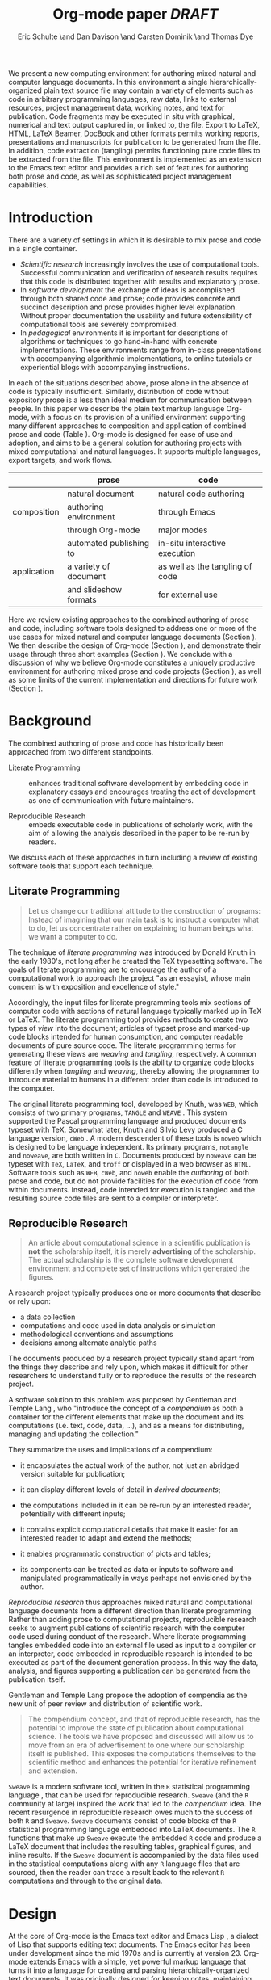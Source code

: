 # -*- mode: org, org-export-latex-listings: t org-export-latex-image-default-option: "width=0.4\\textwidth" -*-
#+TITLE: Org-mode paper /DRAFT/
#+AUTHOR: Eric Schulte \and Dan Davison \and Carsten Dominik \and Thomas Dye
#+OPTIONS: ^:nil toc:nil H:4
#+STARTUP: oddeven
#+STYLE: <link rel="stylesheet" href="http://cs.unm.edu/~eschulte/classes/emacs.css" type="text/css"/>  
#+LATEX_HEADER: \usepackage{attrib}
#+LATEX_HEADER: \usepackage{mathpazo}
#+LATEX_HEADER: \usepackage{listings}
#+LaTeX_CLASS: twocolumn
#+begin_latex
  \lstdefinelanguage{org}
  {
    morekeywords={:results, :session, :var, :noweb, :exports},
    sensitive=false,
    morecomment=[l]{\#},
    morestring=[b]",
  }
  \lstdefinelanguage{dot}
  {
    morekeywords={graph},
    sensitive=false,
  }
  \hypersetup{
    linkcolor=blue,
    pdfborder={0 0 0 0}
  }
  \renewcommand\t[1]{{\tt #1}}
  \newcommand\ATCES{{\sf atce/r}}
  \newcommand\lt[1]{{\lstinline+#1+}}
  \definecolor{dkgreen}{rgb}{0,0.5,0}
  \definecolor{dkred}{rgb}{0.5,0,0}
  \definecolor{gray}{rgb}{0.5,0.5,0.5}
  \lstset{basicstyle=\ttfamily\bfseries\scriptsize,
    morekeywords={virtualinvoke,fucompp,fnstsw,fldl,fstpl,movl},
    keywordstyle=\color{blue},
    ndkeywordstyle=\color{red},
    commentstyle=\color{dkred},
    stringstyle=\color{dkgreen},
    numbers=left,
    numberstyle=\ttfamily\footnotesize\color{gray},
    stepnumber=1,
    numbersep=10pt,
    backgroundcolor=\color{white},
    tabsize=4,
    showspaces=false,
    showstringspaces=false,
    xleftmargin=.23in
  }
#+end_latex

#+LaTeX: \begin{abstract}
We present a new computing environment for authoring mixed natural and
computer language documents. In this environment a single
hierarchically-organized plain text source file may contain a variety
of elements such as code in arbitrary programming languages, raw data,
links to external resources, project management data, working notes,
and text for publication. Code fragments may be executed in situ with
graphical, numerical and text output captured in, or linked to, the file. Export
to LaTeX, HTML, LaTeX Beamer, DocBook and other formats permits working
reports, presentations and manuscripts for publication to be generated
from the file. In addition, code extraction (tangling) permits
functioning pure code files to be extracted from the file. This
environment is implemented as an extension to the Emacs text editor
and provides a rich set of features for authoring both prose and code,
as well as sophisticated project management capabilities.
#+LaTeX: \end{abstract}

* Introduction
There are a variety of settings in which it is desirable to mix prose
and code in a single container.
- /Scientific research/ increasingly involves the use of computational
  tools. Successful communication and verification of research results
  requires that this code is distributed together with results and
  explanatory prose.
- In /software development/ the exchange of ideas is accomplished
  through both shared code and prose; code provides 
  concrete and succinct description and prose provides higher level
  explanation.  Without proper documentation the usability and future
  extensibility of computational tools are severely compromised.
- In /pedagogical/ environments it is important for descriptions of
  algorithms or techniques to go hand-in-hand with concrete
  implementations.  These environments range from in-class
  presentations with accompanying algorithmic implementations, to
  online tutorials or experiential blogs with accompanying
  instructions.

In each of the situations described above, prose alone in the absence of
code is typically insufficient.  Similarly, distribution of code
without expository prose is a less than ideal medium for communication
between people. In this paper we describe the plain text
markup language Org-mode, with a focus on its provision of a
unified environment supporting many different approaches to
composition and application of combined prose and code (Table
\ref{grid}). Org-mode is 
designed for ease of use and adoption, and aims to
be a general solution for authoring projects with mixed computational
and natural languages.  It supports multiple languages, export
targets, and work flows.

#+LaTeX: \begin{table*}
#+ATTR_LaTeX: align=r|c|c|
|             | prose                   | code                            |
|-------------+-------------------------+---------------------------------|
|             | natural document        | natural code authoring          |
| composition | authoring environment   | through Emacs                   |
|             | through Org-mode        | major modes                     |
|-------------+-------------------------+---------------------------------|
|             | automated publishing to | in-situ interactive execution   |
| application | a variety of document   | as well as the tangling of code |
|             | and slideshow formats   | for external use                |
|-------------+-------------------------+---------------------------------|
#+LaTeX: \caption{Org-mode enables both the application and composition of code and prose.}
#+LaTeX: \label{grid}
#+LaTeX: \end{table*}

# With Org-mode the entire life cycle of a research or development
# project can take place within a single document.  With the data,
# code and text of a project stored in a single location which can be
# exported to a variety of formats, the future reproducibility of the
# work is ensured, and the practices of Reproducible Research and
# Literate Programming are encouraged by greatly reducing the burden
# on the author.
# 
# I didn't quite understand the last part of the preceding sentence (Dan)
Here we review existing approaches to the combined authoring of prose
and code, including software tools designed to address one or more of
the use cases for mixed natural and computer language documents
(Section \ref{background}).  We then describe the design of Org-mode
(Section \ref{design}), and
demonstrate their usage through three short examples (Section
\ref{examples}).  We conclude with a discussion of why we believe
Org-mode constitutes a uniquely productive environment for authoring
mixed prose and code projects (Section \ref{points-for}), as well as
some limits of the current implementation and directions for future
work (Section \ref{future-work}).

* Background
  :PROPERTIES:
  :CUSTOM_ID: background
  :END:
The combined authoring of prose and code has historically been
approached from two different standpoints.

- Literate Programming :: enhances traditional software development by
     embedding code in explanatory essays and encourages treating the
     act of development as one of communication with future
     maintainers.

- Reproducible Research :: embeds executable code in publications of
     scholarly work, with the aim of allowing the analysis described
     in the paper to be re-run by readers.

We discuss each of these approaches in turn including a review of
existing software tools that support each technique.

** Literate Programming
#+begin_quote
Let us change our traditional attitude to the construction of
programs: Instead of imagining that our main task is to instruct a
computer what to do, let us concentrate rather on explaining to human
beings what we want a computer to do.

\attrib{Donald E. Knuth}
#+end_quote

The technique of /literate programming/ was introduced by Donald Knuth
\cite{web} in the early 1980's, not long after he created the TeX
typesetting software.  The goals of literate programming are to
encourage the author of a computational work to approach the project
"as an essayist, whose main concern is with exposition and excellence
of style." 
# need citation with page number

Accordingly, the input files for literate programming tools mix
sections of computer code with sections of natural language typically
marked up in TeX or LaTeX.  The literate programming tool
provides methods to create two types of /view/ into the document;
articles of typset prose and marked-up code blocks intended for human
consumption, and computer readable documents of pure source code.  The
literate programming terms for generating these views are /weaving/
and /tangling/, respectively.  A common feature of literate programming
tools is the ability to organize code blocks differently when
/tangling/ and /weaving/, thereby allowing the programmer to introduce
material to humans in a different order than code is introduced to the
computer.

The original literate programming tool, developed by Knuth, was =WEB=,
which consists of two primary programs, =TANGLE= and =WEAVE=
\cite{web}.  This system supported the Pascal programming language and
produced documents typeset with TeX.  Somewhat later, Knuth and Silvio
Levy produced a C language version, =cWeb=
\cite{knuth94:_cweb_system_struc_docum}.  A modern descendent of these
tools is =noweb= \cite{noweb} which is designed to be language
independent.  Its primary programs, =notangle= and =noweave=, are both
written in =C=.  Documents produced by =noweave= can be typeset with
=TeX=, =LaTeX=, and =troff= or displayed in a web browser as =HTML=.
Software tools such as =WEB=, =cWeb=, and =noweb= enable the
/authoring/ of both prose and code, but do not provide facilities for
the execution of code from within documents.  Instead, code intended
for execution is tangled and the resulting source code files are sent
to a compiler or interpreter.

** Reproducible Research
#+begin_quote
An article about computational science in a scientific publication is
*not* the scholarship itself, it is merely *advertising* of the
scholarship.  The actual scholarship is the complete software
development environment and complete set of instructions which
generated the figures.

\attrib{David L. Donoho}
#+end_quote

A research project typically produces one or more documents that
describe or rely upon:
  - a data collection
  - computations and code used in data analysis or simulation
  - methodological conventions and assumptions
  - decisions among alternate analytic paths

The documents produced by a research project typically stand apart
from the things they describe and rely upon, which makes it difficult
for other researchers to understand fully or to reproduce the results
of the research project.
 
A software solution to this problem was proposed by Gentleman and
Temple Lang \cite{compendium}, who "introduce the concept of a
/compendium/ as both a container for the different elements that make
up the document and its computations (i.e. text, code, data, ...), and
as a means for distributing, managing and updating the collection."

They summarize the uses and implications of a compendium:

  - it encapsulates the actual work of the author, not just an
    abridged version suitable for publication; 

  - it can display different levels of detail in /derived documents/; 

  - the computations included in it can be re-run by an interested
    reader, potentially with different inputs;

  - it contains explicit computational details that make it easier for
    an interested reader to adapt and extend the methods;

  - it enables programmatic construction of plots and tables; 

  - its components can be treated as data or inputs to software and
    manipulated programmatically in ways perhaps not envisioned by
    the author.

/Reproducible research/ thus approaches mixed natural and
computational language documents from a different direction than
literate programming.  Rather than adding prose to computational
projects, reproducible research seeks to augment publications of
scientific research with the computer code used during conduct of the
research.  Where literate programming tangles embedded code into an
external file used as input to a compiler or an interpreter, code
embedded in reproducible research is intended to be executed as part
of the document generation process.  In this way the data, analysis,
and figures supporting a publication can be generated from the
publication itself.

# The requirements of a tool supporting reproducible research are
# thoroughly explored by Gentleman and Temple Lang, and presented in the
# concept of a /compendium/ \cite{compendium}.  In their formulation a
# compendium is a container that holds the text, code, and raw data
# constituting a scholarly work.  Compendia are intended to facilitate
# the distribution, management, re-creation, and extension of such
# works.

# A compendium would also support a variety of different /views/, where
# /views/ are static documents automatically generated by /running/ the
# compendium.  Examples of views would be an article submitted for
# publication, or a presentation or lecture based on the work.

Gentleman and Temple Lang propose the adoption of compendia as the
new unit of peer review and distribution of scientific work.

#+begin_quote
The compendium concept, and that of reproducible research, has the
potential to improve the state of publication about computational
science. The tools we have proposed and discussed will allow us to
move from an era of advertisement to one where our scholarship itself
is published. This exposes the computations themselves to the
scientific method and enhances the potential for iterative refinement
and extension.

\attrib{Gentleman and Temple Lang}
#+end_quote

=Sweave= \cite{sweave} is a modern software tool, written in the =R=
statistical programming language \cite{r-software}, that can be used
for reproducible research.  =Sweave= (and the =R= community at large)
inspired the work that led to the /compendium/ idea.  The recent
resurgence in reproducible research owes much to the success of both
=R= and =Sweave=.  =Sweave= documents consist of code blocks of the
=R= statistical programming language embedded into LaTeX documents.
The =R= functions that make up =Sweave= execute the embedded =R= code
and produce a LaTeX document that includes the resulting tables,
graphical figures, and inline results.  If the =Sweave= document is
accompanied by the data files used in the statistical computations
along with any =R= language files that are sourced, then the reader
can trace a result back to the relevant =R= computations and through
to the original data.

# It might be useful to start this section with Lisp and how bottom-up
# programming changes the language to suit the problem.  So emacs
# turned lisp into a language for writing editors, org-mode turned it
# into a language for parsing hierarchical documents, etc., and babel
# turned it into a language for literate programming and reproducible
# research. (no attempt to be precise or exhaustive here).
* Design
  :PROPERTIES:
  :CUSTOM_ID: design
  :END:
At the core of Org-mode is the Emacs text editor \cite{emacs} and Emacs
Lisp \cite{lewis10:_gnu_emacs_lisp_refer_manual}, a dialect of Lisp
that supports editing text documents.  The Emacs editor has been under
development since the mid 1970s and is currently at version 23.
Org-mode extends Emacs with a simple, yet powerful markup language
that turns it into a language for creating and parsing
hierarchically-organized text documents.  It was originally designed
for keeping notes, maintaining task lists, and planning projects.  Its
rich feature set includes text structuring, project management, and a
publishing system that can export to a variety of formats.  Source code 
and data are located in active blocks, distinct from text sections.
Activation means that code and data blocks can be /evaluated/ to
return their contents or their computational results.  The results of
code block evaluation can be written to a named data block in the
document, where it can be referred to by other code blocks, any one of
which can be written in a different computing language.  In this way,
an Org-mode buffer becomes a place where different computer languages
communicate with one another.  Like Emacs, Org-mode is extensible:
support for new languages can be added by the user in a modular fashion through
the definition of a small number of Emacs Lisp functions.
Additionaly, generally useful code or data blocks can be added to a
"Library of Babel", from which they can be called by any Org-mode
document.

In the remainder of this section, we first describe Org-mode,
focusing on those features that support literate programming and
reproducible research (Section \ref{org-mode}).
We then describe the syntax of code and data blocks (Section
\ref{syntax}), evaluation of code blocks (Section \ref{code-blocks}),
weaving and tangling Org-mode documents (Section \ref{export}), and
language support facilities (Section \ref{languages}).

** Org-mode
   :PROPERTIES:
   :CUSTOM_ID: org-mode
   :END:

Org-mode is an Emacs extension that organizes note taking, task
management, project planning, documentation and authoring.  Its name
comes from its organizing function and the fact that extensions to
Emacs are often called /modes/.  A mode in Emacs defines the way a
user can edit and interact with certain documents.  Org-mode documents
are plain text files, usually with the file name extension /.org/.
Because Emacs has been ported to a large number of operating systems
Org-mode can be run on a wide variety of devices and its plain text
documents are compatible between arbitrary platforms.

*** Document Structure

The fundamental structure of Org-mode documents is the outline,
conceptualized as a hierarchically ordered series of nodes.  A
document can have a section of text before the first node.  This
section is often used for defining general properties of the document
like a title, and for technical setup.  The first top-level node then
starts an outline structure that extends to the end of the document.
Nodes in the outline are single line headings identified by one or more
asterisks at the beginning of the line.  The number of asterisks
indicates the hierarchical level of the node, e.g.,

#+begin_src org
  ,* First heading
  ,    Some arbitrary text
  ,* Second heading
  ,** A subsection of the second heading
  ,* Third heading
#+end_src

Each heading line, or headline, can be followed by arbitrary text,
giving the document the logical structure of a book or article.  The
hierarchical outline structure can be folded at every node, making it
possible to expose selected sections for quick access or to provide a
structural overview of the document at any level of structure.

*** Metadata on Nodes

One of the primary design goals of Org-mode was to define a system
that combines efficient note-taking and brainstorming with a task
management and project planning system.  A single Org-mode document
can hold both notes and all data necessary to keep track of tasks and
projects associated with the notes.  This is accomplished by assigning
metadata to outline nodes using a special syntax.  Metadata for a
node can include a task state, like =TODO= or =DONE=, a priority, and one
or more tags, dates, and arbitrary key-value pairs called properties.
In the following example a top-level node is a task with a "to do"
state, a priority of A, and tagged for urgent attention at work.  The
task has been scheduled for 18 August 2010 and a property indicates that
it was delegated to Peter.

#+begin_src org :exports code
  ,* TODO [#A] Some task         :@work:urgent:
  ,  SCHEDULED: <2010-08-18 Wed>
  ,  :PROPERTIES:
  ,    :delegated_to: Peter 
  ,  :END:
#+end_src

The task and project management functionality of Org-mode is centered
around the metadata associated with nodes.  Org-mode provides
facilities to create and modify metadata quickly and efficiently.  It
also provides facilities to search, sort, and filter headlines, to
display tabular views of selected headlines, to clock in and out of headlines
defined as tasks, and many other tools.

The outline structure of documents also defines a hierarchy of
metadata.  Tags and properties of a node are inherited by its
sub-nodes and views of the document can be designed that sum or
average the properties inherited by a node.  Code blocks live in
this hierarchy of content and metadata, all of which
is accessible to and can be modified by it.

*** Special Document Content

The text following a headline in an Org-mode document can
be structured to represent various types of information,
including vectors, matrices, source code, and arbitrary pieces of
text.  Vector and matrix data are represented as tables where the
columns are marked by vertical bars and rows are optionally separated
by dashed lines as shown in the following example.  The Emacs
calculator, /calc/ ([[David Gillespie 1990,
http://www.gnu.org/software/emacs/calc.html]]), can be used to carry out
computations in tables.  This feature is similar to spreadsheet
applications, but Org-mode uses plain text to represent both data and
formulas.

#+begin_src org
  ,| Name 1 | Name 2 | ... | Name N |
  ,|--------+--------+-----+--------|
  ,| Value  | ...    | ... | ...    |
  ,| ...    | ...    | ... | ...    |
#+end_src

Source code blocks were added to Org-mode as an aid to creating
technical documentation.  Originally, their sole purpose was to set
verbatim, mono-spaced type when publishing to PDF or HTML.  Code
blocks are marked with either a =#+BEGIN_EXAMPLE ... #+END_EXAMPLE=
pair, or with a =#+BEGIN_SRC ... #+END_SRC= pair.  The latter form
can leverage Emacs source code editing modes to indent and
fontify code examples.  Additional markup is provided with wiki-like
syntax, which can be applied to any piece of text.

** Code and Data Block Extensions
    :PROPERTIES:
    :CUSTOM_ID: code-blocks
    :END:
Seubsequently, Org-mode gained a naming convention that identifies code
or data blocks making them remotely callable.  In addition, the syntax
of Org-mode code blocks was extended to facilitate evaluation.  
The results of source code evaluation are written to the document as
Org-mode constructs, allowing for code and data blocks to interact
through a simple but powerful variable passing system. Historically,
this extension of Org-mode was named Babel.

*** Syntax
    :PROPERTIES:
    :CUSTOM_ID: syntax
    :END:

# TODO: And #TBLNAME

Data blocks that are preceded by a line that begins
with =#+results:=, followed by a name unique within the document can
be accessed by code blocks. These can be /tables/, /example blocks/, or /links/.
#+begin_src org
  ,#+results: tabular-data
  ,| 1 |  2 |
  ,| 2 |  3 |
  ,| 3 |  5 |
  ,| 4 |  7 |
  ,| 5 | 11 |
  
  ,#+results: scalar-data
  ,: 9
  
  ,#+results: linked-data
  ,[[http://external-data.org]]
#+end_src

Active code blocks are marked with a =#+srcname:= line, followed by a
name unique within the document.  Such blocks are augmented
by header aguments that control the way Org-mode handles
evaluation and export.
#+begin_src org
  ,#+srcname: <name>
  ,#+begin_src <language> <header arguments>
  ,  <body>
  ,#+end_src
#+end_src

*** Evaluation

When a code block is evaluated, the captured output appears by default
in the Org-mode buffer immediately following the code block, e.g.,
#+begin_src org
  ,#+begin_src ruby
  ,  require 'date'
  ,  "This was last evaluated on #{Date.today}"
  ,#+end_src
  
  ,#+results:
  ,: This was last evaluated on 2010-06-25
#+end_src

By default, a code block is evaluated in a dedicated system process
which does not persist after evaluation is complete. In addition, for
several languages, evaluation may be performed in an interactive
"session" which persists indefinitely. A good example is session-based
evaluation of R code which uses R sessions provided by the Emacs
Speaks Statistics (ESS) project \cite{ess}.  Thus, both the Org buffer
and the language-specific session buffers may be used for sharing of
functions and data structures between blocks. ESS successfully
provides a feature-rich environment for development of R code; Org-mode
complements rather than replaces ESS in that code editing and
session-based evaluation in Org-mode is implemented using ESS.

Adding a =:session= /header argument/ to a block causes Org-mode to
1) start a persistent process associated with a new Emacs
   buffer;
2) pass the code body to that process; and
3) capture the last value returned by that process.

Session-based evaluation is similar to the approach to evaluation
taken by =Sweave=, in which every code block is evaluated in the same
persistent session.  In Org-mode, the =:session= header argument takes an
optional name, making it possible to maintain multiple disjoint
sessions.

*** Results
Org-mode returns the results of code block evaluation as strings,
scalars, tables, or links.  By default, these are
inserted in the Org-mode buffer as protected text immediately after
the code block.  In practice, the user has extensive control over how
evaluation results are handled using header arguments.  

At the most basic level, results can be collected from code blocks by
value or as output.  This behavior is controlled by the =:results=
header argument.

- =:results value= :: Specifies that the code block should be treated
     as a function, and the results should be equal to the value of
     the last expression in the block, like the return value of a
     function.  This is the default setting.

- =:results output= :: Specifies that the results should be collected
     from =STDOUT= incrementally, as they are written by the
     application responsible for code execution.

These differences can be demonstrated with the following bit of =perl=
code that yields different results depending on the value of the
=:results= header argument.  Note that the first example uses the
default, =:results value=, and returns a scalar.  In contrast, the
same code yields a string when output is returned.

#+begin_src org
       ,#+begin_src perl
       ,  $x = 8;
       ,  $x = $x + 1;
       ,  print "shouting into the dark!\n";
       ,  $x
       ,#+end_src
       
       ,#+results:
       ,: 9


       ,#+begin_src perl :results output
       ,$x = 8;
       ,$x = $x + 1;
       ,print "shouting into the dark!\n";
       ,$x
       ,#+end_src

       ,#+results:
       ,: shouting into the dark!

#+end_src org

In addition to scalar results, Org-mode recognizes vector results and
inserts them as tables into the buffer as demonstrated in the
following two blocks of Haskell code.

#+begin_src org
  ,#+begin_src haskell
  ,  [1, 2, 3, 4, 5]
  ,#+end_src
  
  ,#+results:
  ,| 1 | 2 | 3 | 4 | 5 |
  
  ,#+begin_src haskell
  ,  zip [1..] (map (\ x -> x + 1) [1, 2, 3])
  ,#+end_src
  
  ,#+results:
  ,| 1 | 2 |
  ,| 2 | 3 |
  ,| 3 | 4 |
#+end_src

When the result of evaluating a code block is a file, such as an
image, the =:file= header argument can be used to provide a path and
name for the file.  Org-mode saves the results to the named file and
places a link to it in the document.  These links are
handled by Org-mode in the usual ways and can be opened from within
the document and included in exports.

Much more information about controlling the evaluation of code and the
handling of code results is available in the Org-mode documentation.

# TODO: provide links to the website/manual/Worg
# TODO: link to Org source for this paper and emphasise the fact

*** Variables
Org-mode implements a simple system of passing arguments to code blocks.
The =:var= header argument takes a variable name and a value and
assigns the value to the named variable inside the code block.  Values
can be literal values, such as scalars or strings, references to
named data blocks, links, or references to named code blocks.
In addition, arguments can be passed to referenced code blocks using a
traditional function syntax with named arguments.

All values passed to variables are served by the Emacs Lisp
interpreter that is at the core of Emacs.  This argument passing
syntax allows for complex chaining of raw values in a document, and
the results of computations in one computer language can be used as
input to blocks of code in another language, as shown in Section
\ref{examples}.

** Export
    :PROPERTIES:
    :CUSTOM_ID: export
    :END:

Borrowing terms from the Literate Programming community, Org-mode supports
both /weaving/---the exportation of a mixed code/prose document to a
prose format suitable for reading by a human---and /tangling/---the
exportation of a mixed code/prose document to a pure code file
suitable for execution by a computer.

- weaving :: Org-mode provides a sophisticated and full-featured
     system to export to HTML, LaTeX, and a number of other
     target formats, with support for pre-processing code
     blocks as part of the export process.  Using the =:exports=
     header argument, the code of the code block, the results of
     executing the code block, both code and results, or neither can
     be included in the export.

- tangling :: Source code in an Org-mode document can be re-arranged
     on export.  Often, the order in which a computer needs to be
     presented with code differs from the order in which the code may
     be best organized in a document.  Literate programming systems
     like =noweb= solve this problem using code-block references that
     are expanded as part of the tangle process \cite{noweb}.  Org-mode
     implements the =noweb= reference system using an identical syntax
     and functionality.

** Language Support
    :PROPERTIES:
    :CUSTOM_ID: languages
    :END:

The core functions of Org-mode related to source code are language
agnostic.  The tangling, source code edit, and export features can be
used for any computer language, even those that are not specifically
supported; only code evaluation and interaction with live sessions
require language-specific functions.  Support for new languages can be
added by defining a small number of Emacs Lisp functions named according to
language, following some simple conventions.  Currently, Org-mode has
support for more than 30 languages.  The ease with which support for
new languages can be added is evidenced by the fact that new language
support is increasingly implemented by Org-mode users, rather than the
original authors.

** Safety Considerations
A reproducible research document, by definition, includes code that
can be evaluated.  This potentially gives malicious hackers direct
access to the reader's computer.  The primary defense in this instance
is for the reader to recognize malicious code and to choose not to run
it.  This can be a difficult task in a reproducible research document
written in a single computer language, such as one written with
Sweave, but the difficulty increases if the document is written in
several computer languages, one or more of which is not understood by
the reader.

Org-mode has been designed with security measures to protect users from
the accidental or uninformed execution of code.  By default /every/
execution of a code block requires explicit confirmation from the
user.[fn:1]  In addition, it is possible to remove code block evaluation
from the default =C-c C-c= key binding.  This key binding is
ubiquitous in Org-mode, and is typically bound to the function most
likely to be called from a particular context.  An alternative
key binding is present for code block evaluation, namely =C-c C-v
e=.  The three key strokes required for this binding, and the fact
that it is not used elsewhere in Org-mode, provides some degree of
protection against unintended evaluation of code blocks.

* Examples
   :PROPERTIES:
   :CUSTOM_ID: examples
   :END:

TODO: Make it so that all code and results are typeset verbatim, along
with their header arguments and #+begin_src / #+results elements, as
they appear in the Emacs buffer. Show the file link as well as the
graphical output. This TODO applies to the Pascal's Triangle and
Literate Programming examples (the RR example satisfies this
already). (DD)

The following section demonstrates a number of common Org-mode usage
patterns through short examples.  The first example highlights how
Org-mode allows data to flow between tables, code blocks
of multiple languages, and graphical figures.  The second demonstrates
the use of traditional literate programming techniques.  The
final example demonstrates interaction with external data sources,
including the automated creation and use of local databases from within
Org-mode documents for long-term persistence of potentially large amounts
of data, and the use of session-based evaluation for short term
persistence of smaller amounts of data.

** Data Flow -- Pascal's Triangle
# I think this is a terrific example (TD)
Pascal's triangle is one name for a geometric arrangement of the
binomial coefficients in a triangle.  The triangle has several
interesting and useful mathematical properties.  This example
constructs and manipulates a Pascal's triangle to illustrate potential
data flows in Org-mode.  Data are passed from a code block to an Org-mode
table, from an Org-mode table to a code block, from one code block to
another, and from a code block to a graphic figure.  Finally, the
example uses a property of the triangle to test the correctness of the
implementation, using Emacs Lisp code blocks embedded in a tabular
view of the triangle to test whether the property is satisfied.

*** Calculating Pascal's Triangle
The following Emacs Lisp source block calculates and returns the first
five rows of Pascal's triangle.  Org-mode inserts the value returned by
the Emacs Lisp function into the Org-mode document as a table named
=pascals-triangle=.  This table can be referenced by other code blocks.
#+source: pascals-triangle
#+begin_src emacs-lisp :var n=5 :exports both
  (defun pascals-triangle (n)
    (if (= n 0)
        (list (list 1))
      (let* ((prev-triangle (pascals-triangle
                             (- n 1)))
             (prev-row (car (reverse
                             prev-triangle))))
        (append
         prev-triangle
         (list (map 'list #'+
                    (append prev-row '(0))
                    (append '(0) prev-row)))))))
  
  (pascals-triangle n)
#+end_src

#+Caption: Pascal's Triangle \label{pascals-triangle-tab}
#+results: pascals-triangle
| 1 |   |    |    |   |   |
| 1 | 1 |    |    |   |   |
| 1 | 2 |  1 |    |   |   |
| 1 | 3 |  3 |  1 |   |   |
| 1 | 4 |  6 |  4 | 1 |   |
| 1 | 5 | 10 | 10 | 5 | 1 |

*** Drawing Pascal's Triangle
# I feel like python is more popular than ruby, and would thus be a
# more motivating code for this example block, however I don't know
# *any* python, and after a brief attempted python implementation I
# switched to ruby.

The tabular view of Pascal's triangle can be illustrated using the
=dot= graphing language.  In the following code block the
=pascals-triangle= table (Table \ref{pascals-triangle-tab}) is passed
to a block of code in the =ruby= language through the variable =ps=.
Org-mode transforms the table into a =ruby= array, which the
code block uses to construct strings of =dot= commands.  The strings
of =dot= commands are returned without being inserted into the
Org-mode buffer, as indicated by the =:exports code= header argument.

#+source: ps-to-dot
#+begin_src ruby :var ps=pascals-triangle :exports code
  r_cnt = 0
  c_cnt = 0
  ps.map do |r|
    r_cnt += 1
    c_cnt = 0
    r.select{|x| x.size > 0}.map do |x|
      c_cnt += 1
      # node
      r = ("\t\"#{r_cnt}_#{c_cnt}\" "+
           "[label=\"#{x}\"];")
      # edges
      if (c_cnt > 1)
        r = r+("\"#{r_cnt-1}_#{c_cnt-1}\""+
               "--\"#{r_cnt}_#{c_cnt}\";")
      end
      unless (c_cnt == r_cnt)
        r = r+(" \"#{r_cnt-1}_#{c_cnt}\""+
               "--\"#{r_cnt}_#{c_cnt}\";")
      end
      r
    end.join("\n")
  end.join("\n")
#+end_src

Instead, the value of the output is passed directly into a block of
=dot= code by assigning the name of the =ruby= code block to the
variable =ps-vals=.  Passing the results of one code block to another
in this way is called /chaining/; Org-mode places no limit on the number
of code blocks that can be chained together.  Evaluation propagates
backwards through chained code blocks.  In this example, the =:file=
header argument causes the code block to save the image resulting from
it's evaluation into a file named =pascals-triangle.pdf=, and inserts
a link to this image into the Org-mode buffer.  This link will then
expand to include the contents of the image upon export -- it is also
possible to view linked images from within an Org-mode buffer.

# This doesn't run for me, I get an empty pdf file (TD)
#
# Fixed I had removed the required :cmdline -Tpdf header argument (Eric)
# Yes, works here, too.  Dot does a nice job.

#+source: ps-to-fig
#+headers: :file pascals-triangle.pdf :cmdline -Tpdf
#+begin_src dot :var ps-vals=ps-to-dot :exports none
  graph {
    $ps-vals
  }
#+end_src

#+results: ps-to-fig
[[file:pascals-triangle.pdf]]

#+begin_src org
  ,#+source: ps-to-fig
  ,#+headers: :file pascals-triangle.pdf :exports none
  ,#+begin_src dot :var ps-vals=ps-to-dot :cmdline -Tpdf
  ,  graph {
  ,    $ps-vals
  ,  }
  ,#+end_src
#+end_src
#+LaTeX: %$

#+Caption: Pascal's Triangle
[[file:pascals-triangle.pdf]]

*** Testing for correctness
Now that Pascal's triangle has been constructed and a graphic
representation prepared, it is worth asking whether the triangle
itself is correct.  Because the sum of successive diagonals of the
triangle yields the Fibonacci series, it is possible to verify that
the triangle is correct.  This can be done in many ways; here, it is
done with a short block of Emacs Lisp code that takes a row of numbers
and a number =n= and returns =pass= if the sum of the numbers in the
row is equal the nth Fibonacci number and returns =fail= otherwise.
With Org-mode, calls to this code block can be embedded into the tabular
view of Pascal's triangle using spreadsheet style formulas.  When the
spreadsheet is calculated, it returns =pass= for each of the five
diagonals, confirming that the implementation of Pascal's triangle is
correct.

#+source: ps-check
#+begin_src emacs-lisp :var row='(1 2 1) :var n=0
  (defun fib (n)
    (if (<= n 2)
        1
      (+ (fib (- n 1)) (fib (- n 2)))))
  
  (let ((row (if (listp row) row (list row))))
    (if (= (fib n) (reduce #'+ row))
        "pass"
      "fail"))
#+end_src

#+begin_src org
  ,#+Caption: Pascal's Triangle (verified)
  ,#+results: pascals-triangle
  ,| 0 |    1 |    2 |    3 |    4 |    5 |
  ,|---+------+------+------+------+------|
  ,|   | pass | pass | pass | pass | pass |
  ,| 1 |      |      |      |      |      |
  ,| 1 |    1 |      |      |      |      |
  ,| 1 |    2 |    1 |      |      |      |
  ,| 1 |    3 |    3 |    1 |      |      |
  ,| 1 |    4 |    6 |    4 |    1 |      |
  ,| 1 |    5 |   10 |   10 |    5 |    1 |
  ,#+TBLFM: @2$2='(sbe ps-check (row @3$1)...
#+end_src

# I still get these results (TD), not sure why cols 3-5 fail
# I'm running this by placing point in the table and selecting
# Recalculate All from the Tbl/Calculate menu.

# #+Caption: Pascal's Triangle (verified)
#+results: pascals-triangle
| 0 |    1 |    2 |    3 |    4 |    5 |
|---+------+------+------+------+------|
|   | pass | pass | fail | fail | fail |
| 1 |      |      |      |      |      |
| 1 |    1 |      |      |      |      |
| 1 |    2 |    1 |      |      |      |
| 1 |    3 |    3 |    1 |      |      |
| 1 |    4 |    6 |    4 |    1 |      |
| 1 |    5 |   10 |   10 |    5 |    1 |
#+TBLFM: @2$2='(sbe ps-check (row @3$1) (n @-1))::@2$3='(sbe ps-check (row @4$1) (n @-1))::@2$4='(sbe ps-check (row @5$1 @5$3) (n @-1))::@2$5='(sbe ps-check (row @6$1 @5$2) (n @-1))::@2$6='(sbe ps-check (row @7$1 @6$2 @5$3) (n @-1))

** Literate Programming -- Cocktail Sort
Cocktail Sort [fn:2] is a variation of Bubble Sort in which the
direction of array traversal is alternated with each pass.  As a
result of this difference Cocktail Sort is more efficient than bubble
sort for arrays with small elements located at the end of the array.

The example produces a command line executable, =cocktail=, that will
print out the sorted results.  This code block combines the three
parts of the program: the standard C header for input/output; the
implementation of the cocktail sort algorithm; and the command-line
mechanism to accept input and return results.  These parts are tangled
out to the file =cocktail.c=, as indicated by the =:tangle= header
argument.

#+source: cocktail.c
#+begin_src C :noweb tangle :tangle cocktail.c
  #include <stdio.h>

  <<cocktail-sort>>

  <<main>>
#+end_src

The =main= method is used to call the sorting algorithm from the
command line and print the results.
# TODO: Need to indicate what the arguments to main are about  TD

#+source: main
#+begin_src C
  int main(int argc, char *argv[]) {
    int lst[argc-1];
    int i;
    for(i=1;i<argc;i++)
      lst[i-1] = atoi(argv[i]);
    sort(lst, argc-1);
    for(i=1;i<argc;i++)
      printf("%d ", lst[i-1]);
    printf("\n");
  }
#+end_src

The array is repeatedly traversed in alternating directions, swapping
out-of-order elements.  The actual swapping of elements is handled by
a =bubble= method, which sets the =swapped= flag when it swaps
elements, but leaves the flag alone if the elements are already in
sorted order.  This process continues until no more swaps have been
made and the array is sorted.
#+source: cocktail-sort
#+begin_src C :noweb tangle
  void sort(int *a, unsigned int l)
  {
    int swapped = 0;
    int i;
   
    do {
      for(i=0; i < (l-1); i++) {
        <<bubble>>
      }
      if ( swapped == 0 ) break;
      swapped = 0;
      for(i= l - 2; i >= 0; i--) {
        <<bubble>>
      }
    } while(swapped > 0);
  }  
#+end_src

The =bubble= method performs conditional swapping of adjacent array elements
that are not in sorted order.  It sets the =swapped= flag if it
performs a swap.

#+source: bubble
#+begin_src C
  if ( a[i] > a[i+1] ) {
    int temp = a[i];
    a[i] = a[i+1];
    a[i+1] = temp;
    swapped = 1;
  }
#+end_src


** Reproducible Research -- Live Climate Data
By referencing external data, a work of Reproducible Research can
remain up-to-date long after its initial composition and publication.
This example demonstrates the ability of code blocks in an Org-mode
document to reference external data, to construct and use local stores
of data outside the document, and to maintain persistent state in
external sessions, all in an automated fashion.  This allows each
reader of the document to update the document with recent data, and to
propagate a full local workspace with the data used in the document.

This example references climate change data from the US National Oceanic
and Atmospheric Administration (NOAA).

# TODO Two code blocks or one?  TD
The first two code blocks fetch and parse data from NOAA then write
the data to file using shell scripts that call a variety of *nix
tools.  In this instance the base URL for the NOAA data and the name
of the output file are specified in named =#+results= blocks.  These
blocks are passed to the shell scripts.

#+begin_src org
  ,#+results: url-base
  ,: ftp://ftp.ncdc.noaa.gov/pub/data/ghcn/v2/
  
  ,#+results: raw-temps-file
  ,: v2.mean_adj.Z
  
  ,#+source: raw-temps
  ,#+headers: :var base=url-base
  ,#+begin_src sh  :var file=raw-temps-file :cache yes 
  ,  curl $base$file | gunzip | \
  ,    sed 's/-9999/ -9999/g'| \
  ,    sed 's,^\([0-9]\{3\}\)\([0-9]\{9\}\),\1 \2 ,' \
  ,    > $file
  ,#+end_src
#+end_src

# #+results: country-code-file
# : v2.slp.country.codes

# #+source: country-codes
# #+headers: :var base=url-base
# #+begin_src sh :var file=country-code-file :cache yes
#   curl $base$file |sed 's/ *$//' \
#       |sed 's/ \(.*\)$/,"\1"/'
# #+end_src


Next, the output of the first two blocks is cross referenced and used
to create a local sqlite database of the data.  The choice to store
the data in the sqlite database, instead of the Org-mode buffer, was
made because the data are potentially very large, which could make the
Org-mode buffer unwieldy.

# TODO: Check TD's explanation of why sqlite was used, above.
# TODO: I haven't plugged this into the pipeline yet.

#+begin_src org
  ,#+headers: :var temps=raw-temps
  ,#+headers: :var countries=country-codes[1:-1,0:1]
  ,#+begin_src sqlite :db climate.sqlite
  ,  create table temps (country,year,jan,feb,
  ,         mar,apr,may,jun,jul,aug,sep,oct,nov,dec);
  ,  create table countries (code, name);
  ,  .separator ","
  ,  .import $temps temps
  ,  .import $countries countries
  ,#+end_src
#+end_src


# TODO It might be useful to name the session something like =foo= to
# get across the point that session naming is arbitrary TD

Data from the sqlite database are read into R where they are used to
initialize local variables inside of a /session/ named =*R*=.  Note
that in Org-mode the session can take an arbitrary name.  The
variables persist in the =*R*= session after the code block exits, so
they can be manipulated by other code blocks that refer to the =*R*=
session. 

#+begin_src org
  ,#+headers: :var temps=raw-temps
  ,#+headers: :var countries=country-codes
  ,#+begin_src R :session *R*
  ,  temps <- read.table(datafile, as.is=TRUE)
  ,  months <- c("Jan","Feb","Mar","Apr",
  ,              "May","Jun","Jul","Aug",
  ,              "Sep","Oct","Nov","Dec")
  ,  colnames(temps) <- c("CountryCode","Station",
  ,                       "Year", months)
  ,  temps.split <- split(temps,
  ,                       temps[c("CountryCode", "Station")],
  ,                       drop=TRUE)
  ,#+end_src
#+end_src


Finally the persistent variables in the =*R*= session are used to generate
figures from the climate data. Here we fit a straight line to the July
temperatures at each station which has data throughout the period
1880-1980, and plot a histogram of the fitted slopes parameters.  The
figures are written to a pdf file for subsequent use.

#+begin_src org
  ,#+begin_src R :session *R* :file mean-temps.pdf
  ,  retain <- function(t)
  ,      t$Year[1] <= 1880 && t$Year[nrow(t)] >= 1980
  ,  fit.july.slope <- function(t)
  ,      with(t, coefficients(lm(Jul ~ Year))["Year"])
  ,  filtered <- temps.split[sapply(temps.split, retain)]
  ,  slopes <- sapply(filtered, fit.july.slope)
  ,  hist(slopes)
  ,#+end_src
#+end_src

[[file:mean-temps.pdf]]

The following LaTeX code block summarizes the analysis and presents
the figures.  The code block is set up to tangle with other source
code blocks to a LaTeX file that can be processed in the usual way.
 
#+source: latex-eg
#+begin_src latex :tangle temperature.tex
  There is a pronounced trend in the climate data (fig.~\ref{fig:climate-trend}).
  
  \begin{figure}[htb!]
    \includegraphic{mean-temps}
    \caption[Temperature trends]{Temperature trends for the century 1880--1980.}
    \label{fig:climate-trend}
  \end{figure}
#+end_src

* Discussion
  :PROPERTIES:
  :CUSTOM_ID: conclusion
  :END:
** Strengths
   :PROPERTIES:
   :CUSTOM_ID: points-for
   :END:

Org-mode has several features that make it a productive tool for composing
combined natural and computational language documents.

- Open source :: Org-mode is /open source/, which means its inner
     workings are publicly visible, and its copyright is
     owned by the Free Software Foundation \cite{fsf}, which means that
     Oerg-mode, and any work deriving from Org-mode, will always be fully open
     to public scrutiny and modification.  These are *essential*
     qualities for software tools used for reproducible research.

- Friendly active community :: The Org-mode community is extremely
     friendly, which makes it easy for novices to get help on how to
     use Org-mode, and for developers to discuss ideas on how to improve
     and extend it.  Without this community the Babel project
     (the part of Org-mode concerning literate programming and evaluation
     of source code) would never have reached a useable state.

- General :: A leading drive in the design of Babel was pursuit of
     generality.  As a result, it displays no reproducible research or
     literate programming bias.  Babel supports arbitrary programming
     languages, and Org-mode exports to a wide variety of
     file types, including ASCII, LaTeX, HTML, and DocBook.

- Integration :: Org-mode leverages the sophisticated editing modes
     available in Emacs for both natural and computational languages.

** Directions for Future Development
   :PROPERTIES:
   :CUSTOM_ID: future-work
   :END:

These items indicate a number of paths for future work, either for
further development of Org-mode, or for a future tool of this type.

- editor agnostic :: Babel was developed within the rich framework of
     Emacs and Org-mode, which made the idea of Babel possible in the
     first place.  Now that Babel is developed, however, the tie to a single
     editing environment, even one as completely configurable as
     Emacs, means that Babel is less general than it might be.
     It seems that it would be possible for future tools of this
     nature to provide code evaluation and exportation as a service
     which could be called from any number of editors.  Such a
     structure would raise a number of challenging implementation
     issues.

- virtual machine :: Org-mode allows heterogeneous programming
     environments to share data by dropping all shared values to the
     common denominator of Emacs Lisp.  This works well for Org-mode as
     it allows for re-use of many pre-existing Emacs tools for
     evaluation of code in a variety of languages, often making the
     addition of support for new languages trivial.  There are however
     properties of Emacs Lisp which make it less than ideal as a
     medium of data exchange and as a shepherd of evaluation.  Most
     importantly the Emacs Lisp interpreter is /single threaded/,
     which makes the asynchronous evaluation of code blocks needlessly
     complex (in fact this feature does not yet exist in Org-mode).

This leaves dangling the question of whether and why asynchronous
evaluation is useful.  TD

** Conclusion
Org-mode simultaneously satisfies the software requirements of
reproducible research and literate programming; it is in effect both a
/compendium/ and a /web/.  The Org-mode environment, used in combination
with a suitable version control tool, satisfies the requirements for
authoring, auxiliary, transformation, quality control and distribution
software set out by Gentleman and Temple Lang in their formulation of
a compendium.  In addition, Org-mode already accomplishes three of the
four goals of their "future work", namely support for /multiple
languages/, /conditional chunks/ (where "chunks" are blocks of text or
code), and /interactivity/, which refers to Org-mode's ability to execute
code from within the authoring environment.

What is the fourth goal that Org-mode doesn't accomplish?  Here it is:

Metadata Inclusion of programmatically accessible meta-information in docu- 
ments facilitates both richer interactions and better descriptions of the con- 
tent. Many scientiﬁc documents contain keywords as part of the text. Mak- 
ing these explicitly available to cataloging and indexing software as pro- 
grammatically extractable elements of the dynamic document will facilitate 
richer distribution services. Since dynamic documents are software, licens- 
ing also becomes pertinent. One may wish to restrict evaluation or access 
to data within the compendium. This can be done with meta-information 
such as license key matching or explicit code within the document to verify 
authorization. Another use of meta-information is the inclusion of digital 
signatures which can be used to verify the origin and legitimacy of the com- 
pendium. 

I probably don't understand this fully, but it seems to me that it
would be possible to provide "programmatically accessible
meta-information."  I implemented a simple OAI interface to my web
site many years ago--that mostly involved understanding the metadata
structure known as the Dublin core used by librarians.  TD

Org-mode is a full featured /web/ tool.  It supports both /tangling/ and
/weaving/ of code, as well as a sophisticated code block reference
system along the lines of =noweb=.  Additionally the executability of
code blocks in Org-mode allows for interactive development, and
integration of test suites in a manner not supported in previous
literate programming systems.

Perhaps here we should discuss the kinds of projects that Org-mode has
been used to accomplish instead of the following two paragraphs?  I'm
a bit concerned that "ease of use" contradicts the "complex
configuration" problems discussed above.  TD

Through making it possible to adopt literate programming and
reproducible research practices while retaining a familiar editing
environment, Org-mode significantly lowers the barrier of entry for both
of these techniques.  Through encouraging all stages of the research
and development cycle to take place within a single document Org-mode
ensures that the code, data, and text relevant to a project will be
collocated, reducing the burden on the author of compiling such pieces
after the fact.  Difficulty of use and adoption has served as a major
barrier to previous literate programming and reproducible research
systems.  We believe that with its ease of adoption, familiar
environment, and universal applicability across programming languages,
Org-mode represents a significant, qualitative advance in literate
programming and reproducible research tools.

As such we believe Org-mode has the potential to significantly increase
the widespread expectation that all computational projects include
/both/ code and prose; code should be accompanied by explanatory
prose, and any discussion of computational experimental results should
include the relevant code and data.  It is the authors' hope that this
work will ultimately help both software developers and scientists to
communicate and to make their work more accessible.

#+begin_LaTeX
  \bibliographystyle{abbrv}
  \small
  \bibliography{babel}
#+end_LaTeX

* Acknowledgements
TODO
* COMMENT Tasks
** TODO include Author information
The following looks like little much on the title page, I guess leave
this until there's an actual template for us to use.
#+begin_src latex
  \author{Eric Schulte\\
  \small Department of Computer Science\\
  \small University of New Mexico\\
  \small 1 University of New Mexico\\
  \small Albuquerque, NM 87131\\
  \small United States of America\\
  \small eschulte@cs.unm.edu
  \and
  Dan Davison\\
  \small Mathematical Genetics and Bioinformatics Group\\
  \small Department of Statistics\\
  \small University of Oxford\\
  \small 1 South Parks Road\\
  \small Oxford OX1 3TG\\
  \small United Kingdom\\
  \small dandavison7@gmail.com
  \and
  Carsten Dominik\\
  \small Sterrenkundig Instituut "Anton Pannekoek"\\
  \small University of Amsterdam,\\
  \small Science Park 904\\
  \small 1098 XH Amsterdam\\
  \small The Netherlands\\
  \small Department of Astrophysics\\
  \small Radboud University Nijmegen, P.O. Box\\
  \small 9010, NL-6500 GL Nijmegen\\
  \small The Netherlands\\
  \small email: dominik@uva.nl
  \and
  Thomas S. Dye\\
  \small T. S. Dye \& Colleagues, Archaeologists, Inc.\\
  \small 735 Bishop St., Suite 315\\
  \small Honolulu, HI 96813\\
  \small United States of America\\
  \small tsd@tsdye.com
  }
#+end_src

** TODO URL for Org source of the document
The document (and anything else needed to recreate the pdf) should be
made available on the web, and the URL should be published in the
paper.
** TODO Implement R examples in RR example
** TODO Enclose all blocks and results in org blocks
** TODO Is this indexing correct?
#+headers: :var countries=country-codes[1:-1,0:1]
* COMMENT publish
turn on the listings package, and define the =twocolumn= latex class
#+begin_src emacs-lisp :results silent
  (require 'org-latex)
  
  ;; use latex listings for fontified code blocks
  (set-default 'org-export-latex-listings t)
  
  ;; two column export
  (add-to-list 'org-export-latex-classes
               '("twocolumn" "\\documentclass[10pt, twocolumn]{article}"
                 ("\\section{%s}" . "\\section*{%s}")
                 ("\\subsection{%s}" . "\\subsection*{%s}")
                 ("\\subsubsection{%s}" . "\\subsubsection*{%s}")
                 ("\\paragraph{%s}" . "\\paragraph*{%s}")
                 ("\\subparagraph{%s}" . "\\subparagraph*{%s}")))
  
  ;; replace nasty single-quotes returned by R
  (add-hook 'org-export-latex-final-hook
            (lambda ()
              (replace-regexp "’" "'")))
  
  ;; export the bodies of org-mode blocks
  (setq org-babel-default-header-args:org
        '((:results . "raw silent")))
#+end_src

* Footnotes

[fn:1] These confirmation requests can be stifled by customizing the
=org-confirm-babel-evaluate= variable.

[fn:2] This implementation of Cocktail Sort is adapted from
http://rosettacode.org/.

